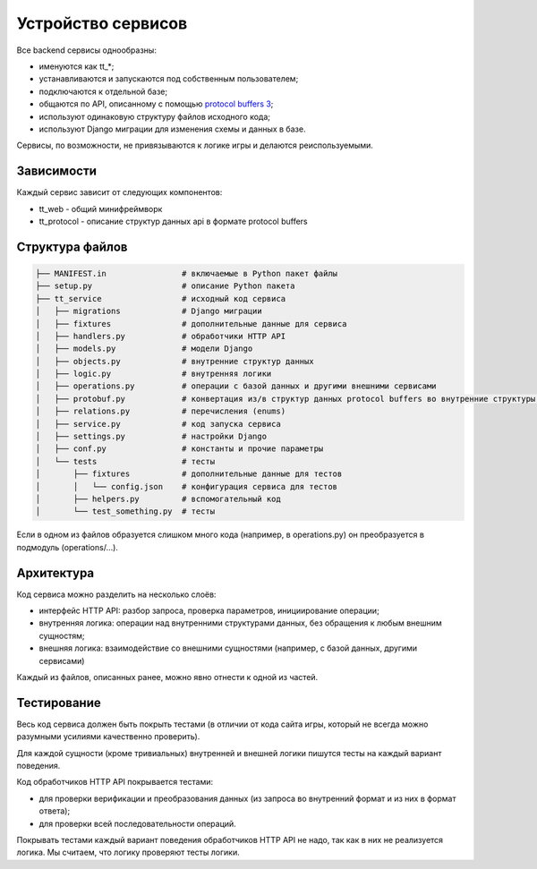 Устройство сервисов
===================

Все backend сервисы однообразны:

- именуются как tt_*;
- устанавливаются и запускаются под собственным пользователем;
- подключаются к отдельной базе;
- общаются по API, описанному с помощью `protocol buffers 3 <https://developers.google.com/protocol-buffers/>`_;
- используют одинаковую структуру файлов исходного кода;
- используют Django миграции для изменения схемы и данных в базе.

Сервисы, по возможности, не привязываются к логике игры и делаются реиспользуемыми.

Зависимости
-----------

Каждый сервис зависит от следующих компонентов:

- tt_web - общий минифреймворк
- tt_protocol - описание структур данных api в формате protocol buffers


Структура файлов
----------------

.. code-block:: bash

    ├── MANIFEST.in                # включаемые в Python пакет файлы
    ├── setup.py                   # описание Python пакета
    ├── tt_service                 # исходный код сервиса
    │   ├── migrations             # Django миграции
    │   ├── fixtures               # дополнительные данные для сервиса
    │   ├── handlers.py            # обработчики HTTP API
    │   ├── models.py              # модели Django
    │   ├── objects.py             # внутренние структур данных
    │   ├── logic.py               # внутренняя логики
    │   ├── operations.py          # операции с базой данных и другими внешними сервисами
    │   ├── protobuf.py            # конвертация из/в структур данных protocol buffers во внутренние структуры данных
    │   ├── relations.py           # перечисления (enums)
    │   ├── service.py             # код запуска сервиса
    │   ├── settings.py            # настройки Django
    │   ├── conf.py                # константы и прочие параметры
    │   └── tests                  # тесты
    │       ├── fixtures           # дополнительные данные для тестов
    │       │   └── config.json    # конфигурация сервиса для тестов
    │       ├── helpers.py         # вспомогательный код
    │       └── test_something.py  # тесты


Если в одном из файлов образуется слишком много кода (например, в operations.py) он преобразуется в подмодуль (operations/…).


Архитектура
-----------

Код сервиса можно разделить на несколько слоёв:

- интерфейс HTTP API: разбор запроса, проверка параметров, инициирование операции;
- внутренняя логика: операции над внутренними структурами данных, без обращения к любым внешним сущностям;
- внешняя логика: взаимодействие со внешними сущностями (например, с базой данных, другими сервисами)

Каждый из файлов, описанных ранее, можно явно отнести к одной из частей.

Тестирование
------------

Весь код сервиса должен быть покрыть тестами (в отличии от кода сайта игры, который не всегда можно разумными усилиями качественно проверить).

Для каждой сущности (кроме тривиальных) внутренней и внешней логики пишутся тесты на каждый вариант поведения.

Код обработчиков HTTP API покрывается тестами:

- для проверки верификации и преобразования данных (из запроса во внутренний формат и из них в формат ответа);
- для проверки всей последовательности операций.

Покрывать тестами каждый вариант поведения обработчиков HTTP API не надо, так как в них не реализуется логика. Мы считаем, что логику проверяют тесты логики.
